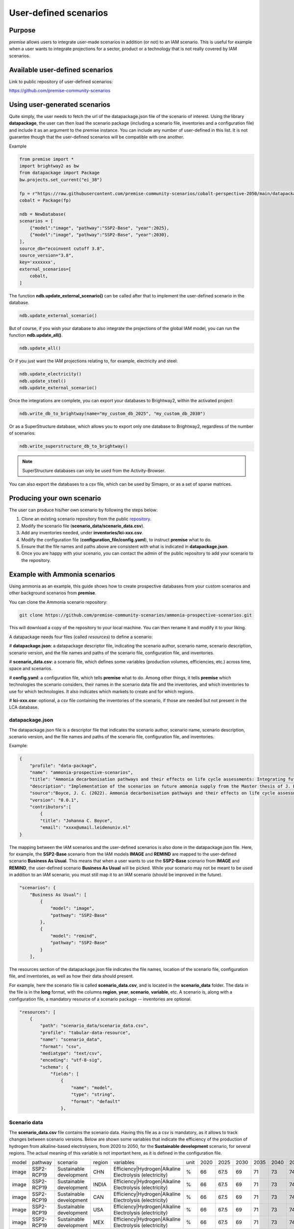 User-defined scenarios
""""""""""""""""""""""

Purpose
-------

*premise* allows users to integrate user-made scenarios in addition
(or not) to an IAM scenario. This is useful for example when a user wants to
integrate projections for a sector, product or a technology
that is not really covered by IAM scenarios.

Available user-defined scenarios
--------------------------------

Link to public repository of user-defined scenarios:

https://github.com/premise-community-scenarios


Using user-generated scenarios
------------------------------

Quite simply, the user needs to fetch the url of the datapackage.json
file of the scenario of interest. Using the library **datapackage**,
the user can then load the scenario package (including a scenario file,
inventories and a configuration file) and include it as an argument
to the premise instance. You can include any number of user-defined
in this list. It is not guarantee though that the user-defined scenarios
will be compatible with one another.

Example

.. code-block:: python

    from premise import *
    import brightway2 as bw
    from datapackage import Package
    bw.projects.set_current("ei_38")

    fp = r"https://raw.githubusercontent.com/premise-community-scenarios/cobalt-perspective-2050/main/datapackage.json"
    cobalt = Package(fp)

    ndb = NewDatabase(
    scenarios = [
        {"model":"image", "pathway":"SSP2-Base", "year":2025},
        {"model":"image", "pathway":"SSP2-Base", "year":2030},
    ],
    source_db="ecoinvent cutoff 3.8",
    source_version="3.8",
    key='xxxxxxx',
    external_scenarios=[
        cobalt,
    ]


The function **ndb.update_external_scenario()** can be called after that
to implement the user-defined scenario in the database.

.. code-block:: python

    ndb.update_external_scenario()

But of course, if you wish your database to also integrate the projections
of the global IAM model, you can run the function **ndb.update_all()**.

.. code-block:: python

    ndb.update_all()

Or if you just want the IAM projections relating to, for example, electricity and steel:

.. code-block:: python

    ndb.update_electricity()
    ndb.update_steel()
    ndb.update_external_scenario()

Once the integrations are complete, you can export your databases to
Brightway2, within the activated project:

.. code-block:: python

    ndb.write_db_to_brightway(name="my_custom_db_2025", "my_custom_db_2030")

Or as a SuperStructure database, which allows you to export only one database
to Brightway2, regardless of the number of scenarios:

.. code-block:: python

    ndb.write_superstructure_db_to_brightway()


.. note::

    SuperStructure databases can only be used from the Activity-Browser.

You can also export the databases to a csv file, which can be used
by Simapro, or as a set of sparse matrices.

Producing your own scenario
---------------------------

The user can produce his/her own scenario by following the steps below:

1. Clone an existing scenario repository from the public repository_.
2. Modify the scenario file (**scenario_data/scenario_data.csv**).
3. Add any inventories needed, under **inventories/lci-xxx.csv**.
4. Modify the configuration file (**configuration_file/config.yaml**), to instruct **premise** what to do.
5. Ensure that the file names and paths above are consistent with what is indicated in **datapackage.json**.
6. Once you are happy with your scenario, you can contact the admin of the public repository to add your scenario to the repository.


.. _repository: https://github.com/premise-community-scenarios


Example with Ammonia scenarios
------------------------------

Using ammonia as an example, this guide shows how to create prospective databases
from your custom scenarios and other background scenarios from **premise**.

You can clone the Ammonia scenario repository:

.. code-block:: bash

    git clone https://github.com/premise-community-scenarios/ammonia-prospective-scenarios.git

This will download a copy of the repository to your local machine.
You can then rename it and modify it to your liking.

A datapackage needs four files (called *resources*) to define a scenario:

#    **datapackage.json**: a datapackage descriptor file, indicating the scenario author,
scenario name, scenario description, scenario version, and the file names and paths
of the scenario file, configuration file, and inventories.

#    **scenario_data.csv**: a scenario file, which defines some variables (production volumes,
efficiencies, etc.) across time, space and scenarios.

#    **config.yaml**: a configuration file, which tells **premise** what to do. Among other things,
it tells **premise** which technologies the scenario considers, their names in the scenario data
file and the inventories, and which inventories to use for which technologies. It also
indicates which markets to create and for which regions.

#    **lci-xxx.csv**: optional, a csv file containing the inventories of the scenario, if those
are needed but not present in the LCA database.


datapackage.json
****************

The datapackage.json file is a descriptor file that indicates the scenario author,
scenario name, scenario description, scenario version, and the file names and paths
of the scenario file, configuration file, and inventories.

Example:

.. code-block:: json

    {
        "profile": "data-package",
        "name": "ammonia-prospective-scenarios",
        "title": "Ammonia decarbonisation pathways and their effects on life cycle assessments: Integrating future ammonia scenarios into background data for prospective LCAs",
        "description": "Implementation of the scenarios on future ammonia supply from the Master thesis of J. Boyce, 2022.",
        "source":"Boyce, J. C. (2022). Ammonia decarbonisation pathways and their effects on life cycle assessments: Integrating future ammonia scenarios into background data for prospective LCAs [Master’s Thesis, Leiden University and TU Delft].",
        "version": "0.0.1",
        "contributors":[
            {
            "title": "Johanna C. Boyce",
            "email": "xxxx@umail.leidenuniv.nl"
    }


The mapping between the IAM scenarios and the user-defined scenarios is
also done in the datapackage.json file. Here, for example, the **SSP2-Base**
scenario from the IAM models **IMAGE** and **REMIND** are mapped to the user-defined
scenario **Business As Usual**. This means that when a user wants to use the
**SSP2-Base** scenario from **IMAGE** and **REMIND**, the user-defined scenario
**Business As Usual** will be picked. While your scenario may not be meant to
be used in addition to an IAM scenario, you must still map it to an IAM scenario
(should be improved in the future).


.. code-block:: json

    "scenarios": {
        "Business As Usual": [
            {
                "model": "image",
                "pathway": "SSP2-Base"
            },
            {
                "model": "remind",
                "pathway": "SSP2-Base"
            }
        ],

The resources section of the datapackage.json file indicates the file names, location
of the scenario file, configuration file, and inventories, as well as how their
data should present.

For example, here the scenario file is called **scenario_data.csv**,
and is located in the **scenario_data** folder. The data in the file is in the
**long** format, with the columns **region**, **year**, **scenario**, **variable**, etc.
A scenario is, along with a configuration file, a mandatory resource
of a scenario package -- inventories are optional.

.. code-block:: json

    "resources": [
        {
            "path": "scenario_data/scenario_data.csv",
            "profile": "tabular-data-resource",
            "name": "scenario_data",
            "format": "csv",
            "mediatype": "text/csv",
            "encoding": "utf-8-sig",
            "schema": {
                "fields": [
                    {
                        "name": "model",
                        "type": "string",
                        "format": "default"
                    },

Scenario data
*************

The **scenario_data.csv** file contains the scenario data.
Having this file as a csv is mandatory, as it allows to track changes
between scenario versions.
Below are shown some variables that indicate the efficiency of the
production of hydrogen from alkaline-based electrolysers, from 2020
to 2050, for the **Sustainable development** scenario, for several regions.
The actual meaning of this variable is not important here, as it is
defined in the configuration file.


+-------+------------+-------------------------+--------+---------------------------------------------------------+------+------+------+------+------+------+------+------+------+
| model | pathway    | scenario                | region | variables                                               | unit | 2020 | 2025 | 2030 | 2035 | 2040 | 2045 | 2050 | 2100 |
+-------+------------+-------------------------+--------+---------------------------------------------------------+------+------+------+------+------+------+------+------+------+
| image | SSP2-RCP19 | Sustainable development | CHN    | Efficiency|Hydrogen|Alkaline Electrolysis (electricity) | %    | 66   | 67.5 | 69   | 71   | 73   | 74.5 | 76   | 76   |
+-------+------------+-------------------------+--------+---------------------------------------------------------+------+------+------+------+------+------+------+------+------+
| image | SSP2-RCP19 | Sustainable development | INDIA  | Efficiency|Hydrogen|Alkaline Electrolysis (electricity) | %    | 66   | 67.5 | 69   | 71   | 73   | 74.5 | 76   | 76   |
+-------+------------+-------------------------+--------+---------------------------------------------------------+------+------+------+------+------+------+------+------+------+
| image | SSP2-RCP19 | Sustainable development | CAN    | Efficiency|Hydrogen|Alkaline Electrolysis (electricity) | %    | 66   | 67.5 | 69   | 71   | 73   | 74.5 | 76   | 76   |
+-------+------------+-------------------------+--------+---------------------------------------------------------+------+------+------+------+------+------+------+------+------+
| image | SSP2-RCP19 | Sustainable development | USA    | Efficiency|Hydrogen|Alkaline Electrolysis (electricity) | %    | 66   | 67.5 | 69   | 71   | 73   | 74.5 | 76   | 76   |
+-------+------------+-------------------------+--------+---------------------------------------------------------+------+------+------+------+------+------+------+------+------+
| image | SSP2-RCP19 | Sustainable development | MEX    | Efficiency|Hydrogen|Alkaline Electrolysis (electricity) | %    | 66   | 67.5 | 69   | 71   | 73   | 74.5 | 76   | 76   |
+-------+------------+-------------------------+--------+---------------------------------------------------------+------+------+------+------+------+------+------+------+------+

The first column
is the **model** column, which indicates the IAM model that the scenario
maps with. The second column is the **pathway** column, which indicates
the IAM scenario that the user-defined scenario should map with.
The third column is the name of the user-defined scenario. The fourth column
is the region, which can be either a country or a region. The fifth column
is the **variable** column, which indicates the variable that the
scenario data is about. The sixth column is the **unit** column,
which indicates the unit of that variable. The columns after that are the
values of the variable across time.

Variables can be production volumes (used to build markets), efficiencies,
or other variables that are needed to modify/adjust inventories.

Inventories
***********

Inventories are stored in csv files (for version control).
The name of the csv file should be similar to what is indicated in the
*datapackage.json* file. For example, if the *datapackage.json* file indicates
that the inventory file is **inventories/lci-xxx.csv**, then the inventory file should
be named **lci-xxx.csv** under the folder **inventories** in the root folder.

config.yaml
***********

The config.yaml file is a configuration file that indicates the mapping between
the variables in the scenario data and the variables in the LCA inventories.

It is composed of two main parts: **production pathways** and **markets**.
The **production pathways** part indicates the mapping between the variables
representing a production route and listed in the scenario data file,
with the names of the LCI datasets.
It is where one can indicate the efficiency of a production route, the amount of
electricity used, the amount of hydrogen used, etc.

Consider the following example:

.. code-block:: yaml

    # `production pathways` lists the different technologies
    production pathways:
      # name given to a technology: this name is internal to premise
      MP:
        # variables to look for in the scenario data file to fetch production volumes
        # values fetched from the scenario data file as production volumes are used to calculate
        # the supply share if markets are to be built
        production volume:
          # `variable` in `production volume` refers to the variable name in the scenario data file
          variable: Production|Ammonia|Methane Pyrolysis
        # dataset in the imported inventories that represents the technology
        ecoinvent alias:
          # name of the original dataset
          name: ammonia production, hydrogen from methane pyrolysis
          # reference product of the original dataset
          reference product: ammonia, anhydrous, liquid
          # indicate whether the dataset exists in the original database
          # or if it should be sourced from the inventories folder
          exists in original database: False
          # indicate whether a region-specific version of the dataset should be created
          regionalize: True

This excerpt from the config.yaml file indicates that the variable
**Production|Ammonia|Methane Pyrolysis** in the scenario data file
should be mapped with the dataset **ammonia production, hydrogen from methane pyrolysis**
in the LCA inventories. The **reference product** of the dataset is
**ammonia, anhydrous, liquid**. The **regionalize** parameter indicates
that a region-specific version of the dataset should be created for
each region listed in the scenario data file in the *region* column.
The **exists in original database** parameter indicates that the
dataset does not exist in the original database, but is sourced from the inventories folder.

Also, consider this other example from the *config.yaml* file:

.. code-block:: yaml

  #adding PEM and AE separately to make a sub-market
  # and allow for efficiency improvements to the
  # electrolysis processes
  AE:
    production volume:
      variable: Production|Hydrogen|Alkaline Electrolysis
    ecoinvent alias:
      name: hydrogen production, alkaline electrolysis
      reference product: hydrogen, alkaline electrolysis
      exists in original database: False
      regionalize: True
    efficiency:
      - variable: Efficiency|Hydrogen|Alkaline Electrolysis (electricity)
        reference year: 2020
        includes:
          # efficiency gains will only apply to flows whose name
          # contains `electricity`
          technosphere:
            - electricity

This is essentially the same as above, but it indicates that the
variable **Efficiency|Hydrogen|Alkaline Electrolysis (electricity)** in the scenario
data file should be mapped with the **efficiency** of the dataset
**hydrogen production, alkaline electrolysis** in the LCA inventories.

The **includes** parameter indicates that the efficiency gains will only
apply to flows of type *technosphere* whose name contains **electricity**.
In practice, this will reduce the input of electricity over time for that dataset.
If you do not specify **includes**, then the efficiency gains will apply to all
flows (of type *technosphere* and *biosphere*).

The field **reference year**
indicates the baseline year **premise** should use to calculate the factor
by which the flows should be scaled by. For example, if the electrolyzer
has an efficiency of 60% in 2020, and 70% in 2030, the input of electricity
will be reduced by 14.3% (1 / (70%/60%)) if the database is created for 2030.


The **markets** part indicates which markets to build, which production routes
these markets should be composed of, which inputs should they provide, and if
they substitute a prior market in the database.

Consider the following example from the *config.yaml* file:

.. code-block:: yaml

  # name of the market dataset
  - name: market for ammonia (APS)
    reference product: ammonia, anhydrous, liquid
    # unit of the market dataset
    unit: kilogram
    # names of datasets that should compose the market
    includes:
      - MP
      - SMR
      - SMR_w_CCS
      - ELE
      - OIL
      - CG
      - CGC
    # 'market for ammonia` will replace the existing markets.
    replaces:
      - name: market for ammonia, anhydrous, liquid
        reference product: ammonia, anhydrous, liquid
    replaces in:
      - location: DE

This tells **premise** to build a market dataset named **market for ammonia (APS)**
with the reference product **ammonia, anhydrous, liquid** and the unit
**kilogram**. The market should be composed of the production routes
**MP**, **SMR**, **SMR_w_CCS**, **ELE**, **OIL**, **CG**, and **CGC**, which
have been defined in the **production pathways** part of the *config.yaml* file.
The market will replace the existing market dataset **market for ammonia, anhydrous, liquid**.

The **replaces** parameter is optional. If it is not provided, the market
will be added to the database without replacing any existing supplier.

The **replaces in** parameter is also optional. If it is not provided, the
market will be replaced in all regions. In this case, the market will
only be replaced in the regions indicated in the **replaces in** parameter.
But **replaces in** is flexible. For example, instead of a region, you can
indicate a string that should be contain in the *name* or *reference product* of activities
to update.

.. code-block:: yaml

  # name of the market dataset
  - name: market for ammonia (APS)
    reference product: ammonia, anhydrous, liquid
    # unit of the market dataset
    unit: kilogram
    # names of datasets that should compose the market
    includes:
      - MP
      - SMR
      - SMR_w_CCS
      - ELE
      - OIL
      - CG
      - CGC
    # 'market for ammonia` will replace the existing markets.
    replaces:
      - name: market for ammonia, anhydrous, liquid
        reference product: ammonia, anhydrous, liquid
    replaces in:
      - reference product: urea
      - location: DE

Hence, in this example, the ammonia supplier will be replaced in all
activities whose reference product contains the string **urea**
and location in **DE**.

Have fun!

Main contributors
-----------------

* `Romain Sacchi <https://github.com/romainsacchi>`_

